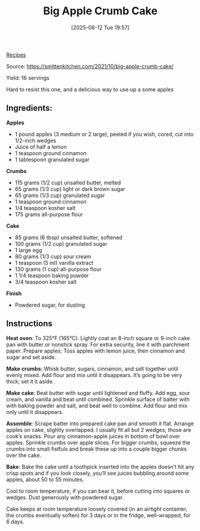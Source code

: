 :PROPERTIES:
:ID:       0a9d6b2b-253a-44d2-aa57-54c58b0adb10
:END:
#+date: [2025-08-12 Tue 19:57]
#+hugo_lastmod: [2025-08-12 Tue 19:57]
#+title: Big Apple Crumb Cake
#+filetags: :apples:cake:

[[id:3a1caf2c-7854-4cf0-bb11-bb7806618c36][Recipes]]

Source: https://smittenkitchen.com/2021/10/big-apple-crumb-cake/

Yield: 16 servings

Hard to resist this one, and a delicious way to use up a some apples

** Ingredients:

*Apples*
 * 1 pound apples (3 medium or 2 large), peeled if you wish, cored, cut into 1/2-inch wedges
 * Juice of half a lemon
 * 1 teaspoon ground cinnamon
 * 1 tablespoon granulated sugar
   
*Crumbs*
 * 115 grams (1/2 cup) unsalted butter, melted
 * 65 grams (1/3 cup) light or dark brown sugar
 * 65 grams (1/3 cup) granulated sugar
 * 1 teaspoon ground cinnamon
 * 1/4 teaspoon kosher salt
 * 175 grams all-purpose flour
   
 *Cake*
 * 85 grams (6 tbsp) unsalted butter, softened
 * 100 grams (1/2 cup) granulated sugar
 * 1 large egg
 * 80 grams (1/3 cup) sour cream
 * 1 teaspoon (5 ml) vanilla extract
 * 130 grams (1 cup) all-purpose flour
 * 1 1/4 teaspoon baking powder
 * 3/4 teaspoon kosher salt
   
 *Finish*
 
 * Powdered sugar, for dusting

** Instructions

**Heat oven**: To 325°F (165°C). Lightly coat an 8-inch square or 9-inch
cake pan with butter or nonstick spray. For extra security, line it with
parchment paper.  Prepare apples: Toss apples with lemon juice, then
cinnamon and sugar and set aside.

**Make crumbs**: Whisk butter, sugars, cinnamon, and salt together until
evenly mixed. Add flour and mix until it disappears. It’s going to be very
thick; set it it aside.

**Make cake**: Beat butter with sugar until lightened and fluffy. Add egg,
sour cream, and vanilla and beat until combined. Sprinkle surface of batter
with with baking powder and salt, and beat well to combine. Add flour and
mix only until it disappears.

**Assemble**: Scrape batter into prepared cake pan and smooth it
flat. Arrange apples on cake, slightly overlapped. I usually fit all but 2
wedges; those are cook’s snacks. Pour any cinnamon-apple juices in bottom of
bowl over apples. Sprinkle crumbs over apple slices. For bigger crumbs,
squeeze the crumbs into small fistfuls and break these up into a couple
bigger chunks over the cake.

**Bake**: Bake the cake until a toothpick inserted into the apples doesn’t
hit any crisp spots and if you look closely, you’ll see juices bubbling
around some apples, about 50 to 55 minutes.

Cool to room temperature, if you can bear it, before cutting into squares or
wedges. Dust generously with powdered sugar.

Cake keeps at room temperature loosely covered (in an airtight container,
the crumbs eventually soften) for 3 days or in the fridge, well-wrapped, for
6 days.
